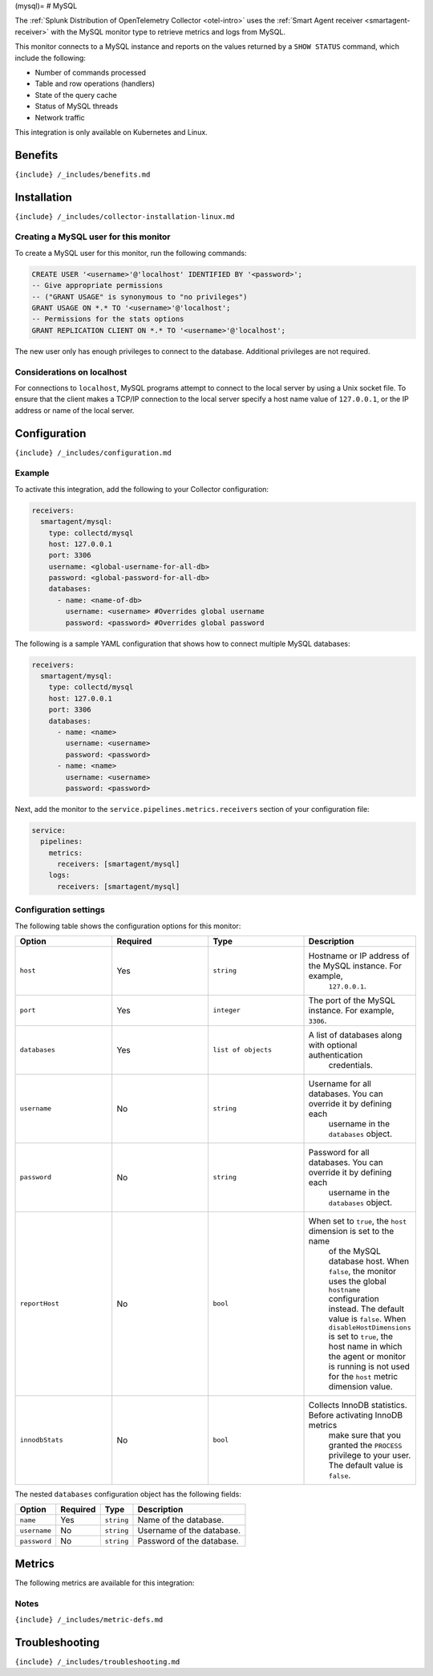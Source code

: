 (mysql)= # MySQL

.. raw:: html

   <meta name="description" content="Use this Splunk Observability Cloud integration for the MySQL monitor. See benefits, install, configuration, and metrics">

The
:ref:`Splunk Distribution of OpenTelemetry Collector <otel-intro>`
uses the :ref:`Smart Agent receiver <smartagent-receiver>` with the
MySQL monitor type to retrieve metrics and logs from MySQL.

This monitor connects to a MySQL instance and reports on the values
returned by a ``SHOW STATUS`` command, which include the following:

-  Number of commands processed
-  Table and row operations (handlers)
-  State of the query cache
-  Status of MySQL threads
-  Network traffic

This integration is only available on Kubernetes and Linux.

Benefits
--------

``{include} /_includes/benefits.md``

Installation
------------

``{include} /_includes/collector-installation-linux.md``

Creating a MySQL user for this monitor
~~~~~~~~~~~~~~~~~~~~~~~~~~~~~~~~~~~~~~

To create a MySQL user for this monitor, run the following commands:

.. code:: sql

    CREATE USER '<username>'@'localhost' IDENTIFIED BY '<password>';
    -- Give appropriate permissions
    -- ("GRANT USAGE" is synonymous to "no privileges")
    GRANT USAGE ON *.* TO '<username>'@'localhost';
    -- Permissions for the stats options
    GRANT REPLICATION CLIENT ON *.* TO '<username>'@'localhost';

The new user only has enough privileges to connect to the database.
Additional privileges are not required.

Considerations on localhost
~~~~~~~~~~~~~~~~~~~~~~~~~~~

For connections to ``localhost``, MySQL programs attempt to connect to
the local server by using a Unix socket file. To ensure that the client
makes a TCP/IP connection to the local server specify a host name value
of ``127.0.0.1``, or the IP address or name of the local server.

Configuration
-------------

``{include} /_includes/configuration.md``

Example
~~~~~~~

To activate this integration, add the following to your Collector
configuration:

.. code:: yaml

   receivers:
     smartagent/mysql:
       type: collectd/mysql
       host: 127.0.0.1
       port: 3306
       username: <global-username-for-all-db>
       password: <global-password-for-all-db>
       databases:
         - name: <name-of-db>
           username: <username> #Overrides global username
           password: <password> #Overrides global password

The following is a sample YAML configuration that shows how to connect
multiple MySQL databases:

.. code:: yaml

   receivers:
     smartagent/mysql:
       type: collectd/mysql
       host: 127.0.0.1
       port: 3306
       databases:
         - name: <name>
           username: <username>
           password: <password>
         - name: <name>
           username: <username>
           password: <password>

Next, add the monitor to the ``service.pipelines.metrics.receivers``
section of your configuration file:

.. code:: yaml

   service:
     pipelines:
       metrics:
         receivers: [smartagent/mysql]
       logs:
         receivers: [smartagent/mysql]

Configuration settings
~~~~~~~~~~~~~~~~~~~~~~

The following table shows the configuration options for this monitor:

.. list-table::
   :widths: 18 18 18 18
   :header-rows: 1

   - 

      - Option
      - Required
      - Type
      - Description
   - 

      - ``host``
      - Yes
      - ``string``
      - Hostname or IP address of the MySQL instance. For example,
         ``127.0.0.1``.
   - 

      - ``port``
      - Yes
      - ``integer``
      - The port of the MySQL instance. For example, ``3306``.
   - 

      - ``databases``
      - Yes
      - ``list of objects``
      - A list of databases along with optional authentication
         credentials.
   - 

      - ``username``
      - No
      - ``string``
      - Username for all databases. You can override it by defining each
         username in the ``databases`` object.
   - 

      - ``password``
      - No
      - ``string``
      - Password for all databases. You can override it by defining each
         username in the ``databases`` object.
   - 

      - ``reportHost``
      - No
      - ``bool``
      - When set to ``true``, the ``host`` dimension is set to the name
         of the MySQL database host. When ``false``, the monitor uses
         the global ``hostname`` configuration instead. The default
         value is ``false``. When ``disableHostDimensions`` is set to
         ``true``, the host name in which the agent or monitor is
         running is not used for the ``host`` metric dimension value.
   - 

      - ``innodbStats``
      - No
      - ``bool``
      - Collects InnoDB statistics. Before activating InnoDB metrics
         make sure that you granted the ``PROCESS`` privilege to your
         user. The default value is ``false``.

The nested ``databases`` configuration object has the following fields:

.. list-table::
   :header-rows: 1

   - 

      - Option
      - Required
      - Type
      - Description
   - 

      - ``name``
      - Yes
      - ``string``
      - Name of the database.
   - 

      - ``username``
      - No
      - ``string``
      - Username of the database.
   - 

      - ``password``
      - No
      - ``string``
      - Password of the database.

Metrics
-------

The following metrics are available for this integration:

.. container:: metrics-yaml

Notes
~~~~~

``{include} /_includes/metric-defs.md``

Troubleshooting
---------------

``{include} /_includes/troubleshooting.md``
